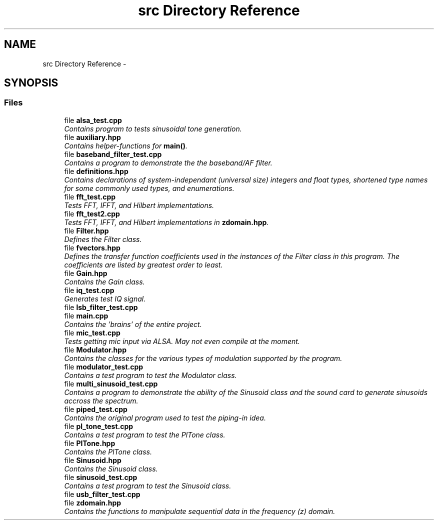 .TH "src Directory Reference" 3 "Wed Apr 13 2016" "An Inexpensive, Software-Defined IF Modulator" \" -*- nroff -*-
.ad l
.nh
.SH NAME
src Directory Reference \- 
.SH SYNOPSIS
.br
.PP
.SS "Files"

.in +1c
.ti -1c
.RI "file \fBalsa_test\&.cpp\fP"
.br
.RI "\fIContains program to tests sinusoidal tone generation\&. \fP"
.ti -1c
.RI "file \fBauxiliary\&.hpp\fP"
.br
.RI "\fIContains helper-functions for \fBmain()\fP\&. \fP"
.ti -1c
.RI "file \fBbaseband_filter_test\&.cpp\fP"
.br
.RI "\fIContains a program to demonstrate the the baseband/AF filter\&. \fP"
.ti -1c
.RI "file \fBdefinitions\&.hpp\fP"
.br
.RI "\fIContains declarations of system-independant (universal size) integers and float types, shortened type names for some commonly used types, and enumerations\&. \fP"
.ti -1c
.RI "file \fBfft_test\&.cpp\fP"
.br
.RI "\fITests FFT, IFFT, and Hilbert implementations\&. \fP"
.ti -1c
.RI "file \fBfft_test2\&.cpp\fP"
.br
.RI "\fITests FFT, IFFT, and Hilbert implementations in \fBzdomain\&.hpp\fP\&. \fP"
.ti -1c
.RI "file \fBFilter\&.hpp\fP"
.br
.RI "\fIDefines the Filter class\&. \fP"
.ti -1c
.RI "file \fBfvectors\&.hpp\fP"
.br
.RI "\fIDefines the transfer function coefficients used in the instances of the Filter class in this program\&. The coefficients are listed by greatest order to least\&. \fP"
.ti -1c
.RI "file \fBGain\&.hpp\fP"
.br
.RI "\fIContains the Gain class\&. \fP"
.ti -1c
.RI "file \fBiq_test\&.cpp\fP"
.br
.RI "\fIGenerates test IQ signal\&. \fP"
.ti -1c
.RI "file \fBlsb_filter_test\&.cpp\fP"
.br
.ti -1c
.RI "file \fBmain\&.cpp\fP"
.br
.RI "\fIContains the 'brains' of the entire project\&. \fP"
.ti -1c
.RI "file \fBmic_test\&.cpp\fP"
.br
.RI "\fITests getting mic input via ALSA\&.  May not even compile at the moment\&. \fP"
.ti -1c
.RI "file \fBModulator\&.hpp\fP"
.br
.RI "\fIContains the classes for the various types of modulation supported by the program\&. \fP"
.ti -1c
.RI "file \fBmodulator_test\&.cpp\fP"
.br
.RI "\fIContains a test program to test the Modulator class\&. \fP"
.ti -1c
.RI "file \fBmulti_sinusoid_test\&.cpp\fP"
.br
.RI "\fIContains a program to demonstrate the ability of the Sinusoid class and the sound card to generate sinusoids accross the spectrum\&. \fP"
.ti -1c
.RI "file \fBpiped_test\&.cpp\fP"
.br
.RI "\fIContains the original program used to test the piping-in idea\&. \fP"
.ti -1c
.RI "file \fBpl_tone_test\&.cpp\fP"
.br
.RI "\fIContains a test program to test the PlTone class\&. \fP"
.ti -1c
.RI "file \fBPlTone\&.hpp\fP"
.br
.RI "\fIContains the PlTone class\&. \fP"
.ti -1c
.RI "file \fBSinusoid\&.hpp\fP"
.br
.RI "\fIContains the Sinusoid class\&. \fP"
.ti -1c
.RI "file \fBsinusoid_test\&.cpp\fP"
.br
.RI "\fIContains a test program to test the Sinusoid class\&. \fP"
.ti -1c
.RI "file \fBusb_filter_test\&.cpp\fP"
.br
.ti -1c
.RI "file \fBzdomain\&.hpp\fP"
.br
.RI "\fIContains the functions to manipulate sequential data in the frequency (z) domain\&. \fP"
.in -1c
